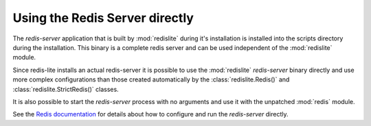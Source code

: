 Using the Redis Server directly
===============================
The `redis-server` application that is built by :mod:`redislite` during it's installation is installed into the
scripts directory during the installation.  This binary is a complete redis server and can be used independent of
the :mod:`redislite` module.

Since redis-lite installs an actual redis-server it is possible to use the :mod:`redislite` `redis-server` binary
directly and use more complex configurations than those created automatically by the :class:`redislite.Redis()` and
:class:`redislite.StrictRedis()` classes.

It is also possible to start the `redis-server` process with no arguments and use it with the unpatched :mod:`redis`
module.

See the `Redis documentation <http://redis.io/documentation>`_ for details about how to configure and run the
`redis-server` directly.